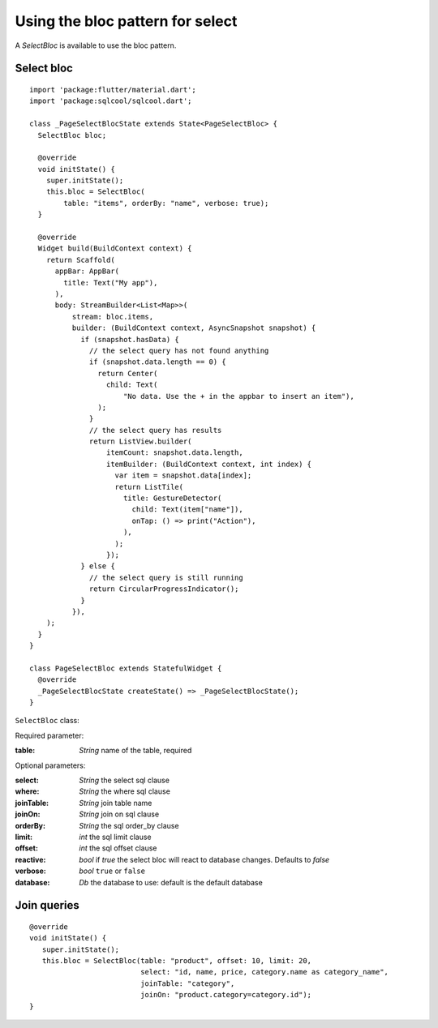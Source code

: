 Using the bloc pattern for select
=================================

A `SelectBloc` is available to use the bloc pattern.

Select bloc
-----------

.. highlight:: dart

::

   import 'package:flutter/material.dart';
   import 'package:sqlcool/sqlcool.dart';

   class _PageSelectBlocState extends State<PageSelectBloc> {
     SelectBloc bloc;

     @override
     void initState() {
       super.initState();
       this.bloc = SelectBloc(
           table: "items", orderBy: "name", verbose: true);
     }

     @override
     Widget build(BuildContext context) {
       return Scaffold(
         appBar: AppBar(
           title: Text("My app"),
         ),
         body: StreamBuilder<List<Map>>(
             stream: bloc.items,
             builder: (BuildContext context, AsyncSnapshot snapshot) {
               if (snapshot.hasData) {
                 // the select query has not found anything
                 if (snapshot.data.length == 0) {
                   return Center(
                     child: Text(
                         "No data. Use the + in the appbar to insert an item"),
                   );
                 }
                 // the select query has results
                 return ListView.builder(
                     itemCount: snapshot.data.length,
                     itemBuilder: (BuildContext context, int index) {
                       var item = snapshot.data[index];
                       return ListTile(
                         title: GestureDetector(
                           child: Text(item["name"]),
                           onTap: () => print("Action"),
                         ),
                       );
                     });
               } else {
                 // the select query is still running
                 return CircularProgressIndicator();
               }
             }),
       );
     }
   }

   class PageSelectBloc extends StatefulWidget {
     @override
     _PageSelectBlocState createState() => _PageSelectBlocState();
   }

``SelectBloc`` class:

Required parameter:

:table: *String* name of the table, required

Optional parameters:

:select: *String* the select sql clause
:where: *String* the where sql clause
:joinTable: *String* join table name
:joinOn: *String* join on sql clause
:orderBy: *String* the sql order_by clause
:limit: *int* the sql limit clause
:offset: *int* the sql offset clause
:reactive: *bool* if `true` the select bloc will react to database changes. Defaults to `false`
:verbose: *bool* ``true`` or ``false``
:database: *Db* the database to use: default is the default database

Join queries
------------

::

   @override
   void initState() {
      super.initState();
      this.bloc = SelectBloc(table: "product", offset: 10, limit: 20,
                             select: "id, name, price, category.name as category_name",
                             joinTable: "category",
                             joinOn: "product.category=category.id");
   }
